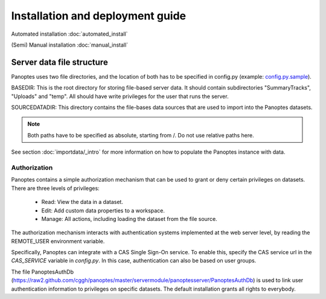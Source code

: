 Installation and deployment guide
=================================

Automated installation :doc:`automated_install`

(Semi) Manual installation :doc:`manual_install`

.. _server-data-structure:

Server data file structure
..........................
Panoptes uses two file directories, and the location of both has to be specified in config.py
(example: `config.py.sample <https://github.com/cggh/panoptes/blob/master/config.py.sample#L11>`_).

BASEDIR:
This is the root directory for storing file-based server data. It should contain subdirectories "SummaryTracks", "Uploads" and "temp".
All should have write privileges for the user that runs the server.

SOURCEDATADIR:
This directory contains the file-bases data sources that are used to import into the Panoptes datasets.

.. note::
  Both paths have to be specified as absolute, starting from /. Do not use relative paths here.

See section :doc:`importdata/_intro` for more information on how to populate the Panoptes instance with data.


.. _authorization:

Authorization
-------------
Panoptes contains a simple authorization mechanism that can be used to grant or deny certain privileges on datasets.
There are three levels of privileges:

 - Read: View the data in a dataset.
 - Edit: Add custom data properties to a workspace.
 - Manage: All actions, including loading the dataset from the file source.
 
The authorization mechanism interacts with authentication systems implemented at the web server level,
by reading the REMOTE_USER environment variable.

Specifically, Panoptes can integrate with a CAS Single Sign-On service. To enable this, specify the CAS service
url in the `CAS_SERVICE` variable in `config.py`. In this case, authentication can also be based on user groups.

The file PanoptesAuthDb (https://raw2.github.com/cggh/panoptes/master/servermodule/panoptesserver/PanoptesAuthDb)
is used to link user authentication information to privileges on specific datasets.
The default installation grants all rights to everybody.
